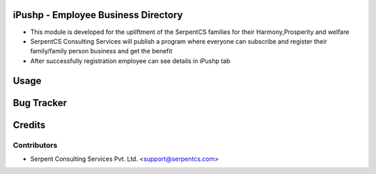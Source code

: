 ====================================
iPushp - Employee Business Directory
====================================

* This module is developed for  the upliftment of  the SerpentCS families for their 		      Harmony,Prosperity and welfare

* SerpentCS Consulting Services  will publish a program where everyone can subscribe and register their family/family person business and get the benefit

* After successfully registration employee can see details in iPushp tab

=====
Usage
=====

===========
Bug Tracker
===========

=======
Credits
=======

Contributors
------------

* Serpent Consulting Services Pvt. Ltd. <support@serpentcs.com>
